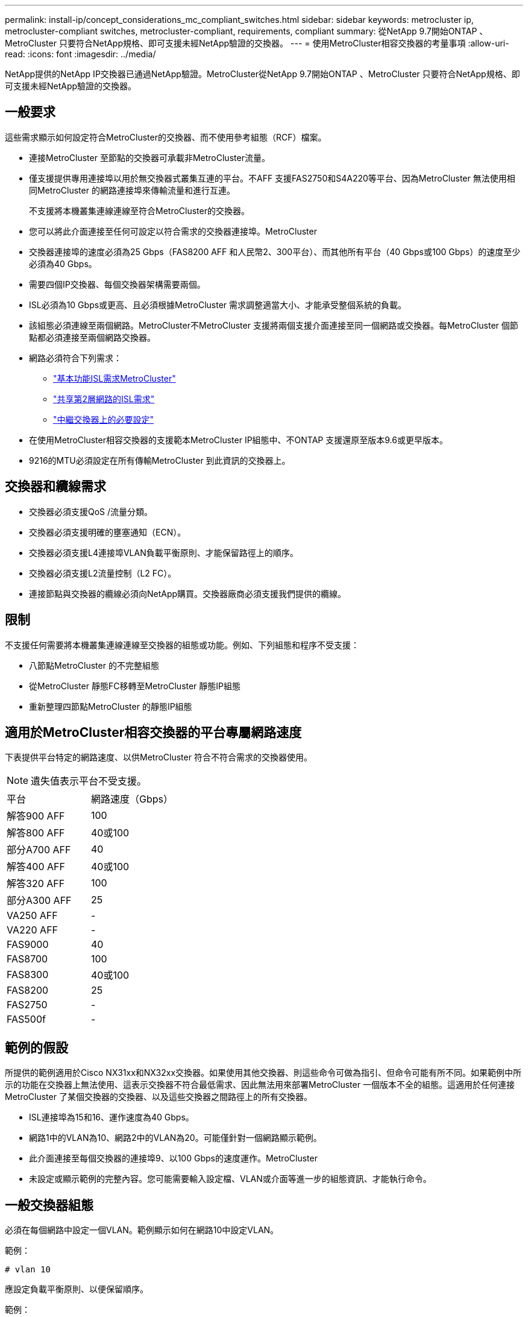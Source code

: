 ---
permalink: install-ip/concept_considerations_mc_compliant_switches.html 
sidebar: sidebar 
keywords: metrocluster ip, metrocluster-compliant switches, metrocluster-compliant, requirements, compliant 
summary: 從NetApp 9.7開始ONTAP 、MetroCluster 只要符合NetApp規格、即可支援未經NetApp驗證的交換器。 
---
= 使用MetroCluster相容交換器的考量事項
:allow-uri-read: 
:icons: font
:imagesdir: ../media/


[role="lead"]
NetApp提供的NetApp IP交換器已通過NetApp驗證。MetroCluster從NetApp 9.7開始ONTAP 、MetroCluster 只要符合NetApp規格、即可支援未經NetApp驗證的交換器。



== 一般要求

這些需求顯示如何設定符合MetroCluster的交換器、而不使用參考組態（RCF）檔案。

* 連接MetroCluster 至節點的交換器可承載非MetroCluster流量。
* 僅支援提供專用連接埠以用於無交換器式叢集互連的平台。不AFF 支援FAS2750和S4A220等平台、因為MetroCluster 無法使用相同MetroCluster 的網路連接埠來傳輸流量和進行互連。
+
不支援將本機叢集連線連線至符合MetroCluster的交換器。

* 您可以將此介面連接至任何可設定以符合需求的交換器連接埠。MetroCluster
* 交換器連接埠的速度必須為25 Gbps（FAS8200 AFF 和人民幣2、300平台）、而其他所有平台（40 Gbps或100 Gbps）的速度至少必須為40 Gbps。
* 需要四個IP交換器、每個交換器架構需要兩個。
* ISL必須為10 Gbps或更高、且必須根據MetroCluster 需求調整適當大小、才能承受整個系統的負載。
* 該組態必須連線至兩個網路。MetroCluster不MetroCluster 支援將兩個支援介面連接至同一個網路或交換器。每MetroCluster 個節點都必須連接至兩個網路交換器。
* 網路必須符合下列需求：
+
** link:../install-ip/concept_considerations_isls.html#basic-metrocluster-isl-requirements["基本功能ISL需求MetroCluster"]
** link:../install-ip/concept_considerations_isls.html#isl-requirements-in-shared-layer-2-networks["共享第2層網路的ISL需求"]
** link:../install-ip/concept_considerations_layer_2.html#required-settings-on-intermediate-switches["中繼交換器上的必要設定"]


* 在使用MetroCluster相容交換器的支援範本MetroCluster IP組態中、不ONTAP 支援還原至版本9.6或更早版本。
* 9216的MTU必須設定在所有傳輸MetroCluster 到此資訊的交換器上。




== 交換器和纜線需求

* 交換器必須支援QoS /流量分類。
* 交換器必須支援明確的壅塞通知（ECN）。
* 交換器必須支援L4連接埠VLAN負載平衡原則、才能保留路徑上的順序。
* 交換器必須支援L2流量控制（L2 FC）。
* 連接節點與交換器的纜線必須向NetApp購買。交換器廠商必須支援我們提供的纜線。




== 限制

不支援任何需要將本機叢集連線連線至交換器的組態或功能。例如、下列組態和程序不受支援：

* 八節點MetroCluster 的不完整組態
* 從MetroCluster 靜態FC移轉至MetroCluster 靜態IP組態
* 重新整理四節點MetroCluster 的靜態IP組態




== 適用於MetroCluster相容交換器的平台專屬網路速度

下表提供平台特定的網路速度、以供MetroCluster 符合不符合需求的交換器使用。


NOTE: 遺失值表示平台不受支援。

|===


| 平台 | 網路速度（Gbps） 


 a| 
解答900 AFF
 a| 
100



 a| 
解答800 AFF
 a| 
40或100



 a| 
部分A700 AFF
 a| 
40



 a| 
解答400 AFF
 a| 
40或100



 a| 
解答320 AFF
 a| 
100



 a| 
部分A300 AFF
 a| 
25



 a| 
VA250 AFF
 a| 
-



 a| 
VA220 AFF
 a| 
-



 a| 
FAS9000
 a| 
40



 a| 
FAS8700
 a| 
100



 a| 
FAS8300
 a| 
40或100



 a| 
FAS8200
 a| 
25



 a| 
FAS2750
 a| 
-



 a| 
FAS500f
 a| 
-

|===


== 範例的假設

所提供的範例適用於Cisco NX31xx和NX32xx交換器。如果使用其他交換器、則這些命令可做為指引、但命令可能有所不同。如果範例中所示的功能在交換器上無法使用、這表示交換器不符合最低需求、因此無法用來部署MetroCluster 一個版本不全的組態。這適用於任何連接MetroCluster 了某個交換器的交換器、以及這些交換器之間路徑上的所有交換器。

* ISL連接埠為15和16、運作速度為40 Gbps。
* 網路1中的VLAN為10、網路2中的VLAN為20。可能僅針對一個網路顯示範例。
* 此介面連接至每個交換器的連接埠9、以100 Gbps的速度運作。MetroCluster
* 未設定或顯示範例的完整內容。您可能需要輸入設定檔、VLAN或介面等進一步的組態資訊、才能執行命令。




== 一般交換器組態

必須在每個網路中設定一個VLAN。範例顯示如何在網路10中設定VLAN。

範例：

[listing]
----
# vlan 10
----
應設定負載平衡原則、以便保留順序。

範例：

[listing]
----
# port-channel load-balance src-dst ip-l4port-vlan
----
您必須設定存取和類別對應、將RDMA和iSCSI流量對應至適當的類別。

所有往返連接埠65200的TCP流量都會對應至儲存設備（iSCSI）類別。連接埠10006往返的所有TCP流量都會對應至RDMA類別。

範例：

[listing]
----

ip access-list storage
  10 permit tcp any eq 65200 any
  20 permit tcp any any eq 65200
ip access-list rdma
  10 permit tcp any eq 10006 any
  20 permit tcp any any eq 10006

class-map type qos match-all storage
  match access-group name storage
class-map type qos match-all rdma
  match access-group name rdma
----
您必須設定入口原則。入口原則會將分類的流量對應至不同的COS群組。在此範例中、RDMA流量會對應至COOS群組5、iSCSI流量則對應至COOS群組4。

範例：

[listing]
----

policy-map type qos MetroClusterIP_Ingress
class rdma
  set dscp 40
  set cos 5
  set qos-group 5
class storage
  set dscp 32
  set cos 4
  set qos-group 4
----
您必須在交換器上設定出口原則。出口原則會將流量對應至出口佇列。在此範例中、RDMA流量會對應至佇列5、iSCSI流量則對應至佇列4。

範例：

[listing]
----

policy-map type queuing MetroClusterIP_Egress
class type queuing c-out-8q-q7
  priority level 1
class type queuing c-out-8q-q6
  priority level 2
class type queuing c-out-8q-q5
  priority level 3
  random-detect threshold burst-optimized ecn
class type queuing c-out-8q-q4
  priority level 4
  random-detect threshold burst-optimized ecn
class type queuing c-out-8q-q3
  priority level 5
class type queuing c-out-8q-q2
  priority level 6
class type queuing c-out-8q-q1
  priority level 7
class type queuing c-out-8q-q-default
  bandwidth remaining percent 100
  random-detect threshold burst-optimized ecn
----
您需要在MetroCluster ISL上設定具有不支援的交換器、但無法連線至MetroCluster 任何的支援介面。在這種情況下、流量已分類、只需對應至適當的佇列。在下列範例中、所有的COS5流量都會對應至類別RDMA、而所有的COS4流量都會對應至類別iSCSI。請注意、這會影響*所有*的COS5和COS4流量、而不只是MetroCluster 影響到各種流量。如果您只想對應MetroCluster 此資訊流量、則必須使用上述類別地圖、使用存取群組來識別流量。

範例：

[listing]
----

class-map type qos match-all rdma
  match cos 5
class-map type qos match-all storage
  match cos 4
----


== 設定ISL

設定允許的VLAN時、您可以設定「主幹」模式連接埠。

有兩個命令：一個是*設定*允許的VLAN清單、另一個是*新增*至現有允許的VLAN清單。

您可以*設定*允許的VLAN、如範例所示。

範例：

[listing]
----
switchport trunk allowed vlan 10
----
您可以*新增* VLAN至允許的清單、如範例所示。

範例：

[listing]
----
switchport trunk allowed vlan add 10
----
在範例中、連接埠通道10已設定為VLAN 10。

範例：

[listing]
----

interface port-channel10
switchport mode trunk
switchport trunk allowed vlan 10
mtu 9216
service-policy type queuing output MetroClusterIP_Egress
----
ISL連接埠應設定為連接埠通道的一部分、並指派輸出佇列、如範例所示。

範例：

[listing]
----

interface eth1/15-16
switchport mode trunk
switchport trunk allowed vlan 10
no lldp transmit
no lldp receive
mtu 9216
channel-group 10 mode active
service-policy type queuing output MetroClusterIP_Egress
no shutdown
----


== 設定節點連接埠

您可能需要將節點連接埠設定為中斷模式。在此範例中、連接埠25和26設定為4 x 25 Gbps離線模式。

範例：

[listing]
----
interface breakout module 1 port 25-26 map 25g-4x
----
您可能需要設定MetroCluster 介面連接埠速度。範例顯示如何將速度設定為「自動」。

範例：

[listing]
----
speed auto
----
以下範例說明如何將速度修正為40 Gbps。

範例：

[listing]
----
speed 40000
----
您可能需要設定介面。在下列範例中、介面速度設定為「自動」。

連接埠在VLAN 10中處於存取模式、MTU設為9216、MetroCluster 並指派了「資訊安全入侵」原則。

範例：

[listing]
----

interface eth1/9
description MetroCluster-IP Node Port
speed auto
switchport access vlan 10
spanning-tree port type edge
spanning-tree bpduguard enable
mtu 9216
flowcontrol receive on
flowcontrol send on
service-policy type qos input MetroClusterIP_Ingress
no shutdown
----
在25-Gbps連接埠上、FEC設定可能需要設定為「關」、如範例所示。

範例：

[listing]
----
fec off
----

NOTE: 您必須在設定介面之後*執行此命令。可能需要插入收發器模組、命令才能正常運作。
